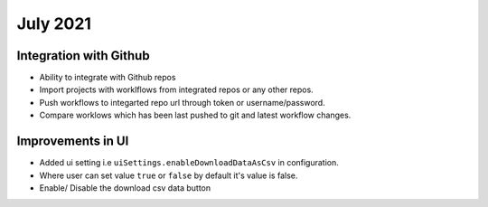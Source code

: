 July 2021
=========

Integration with Github
------------------
- Ability to integrate with Github repos
- Import projects with worklflows from integrated repos or any other repos.
- Push workflows to integarted repo url through token or username/password.
- Compare worklows which has been last pushed to git and latest workflow changes. 

Improvements in UI 
-------------------
- Added ui setting i.e ``uiSettings.enableDownloadDataAsCsv`` in configuration.
- Where user can set value ``true`` or ``false`` by default it's value is false.
- Enable/ Disable the download csv data button

